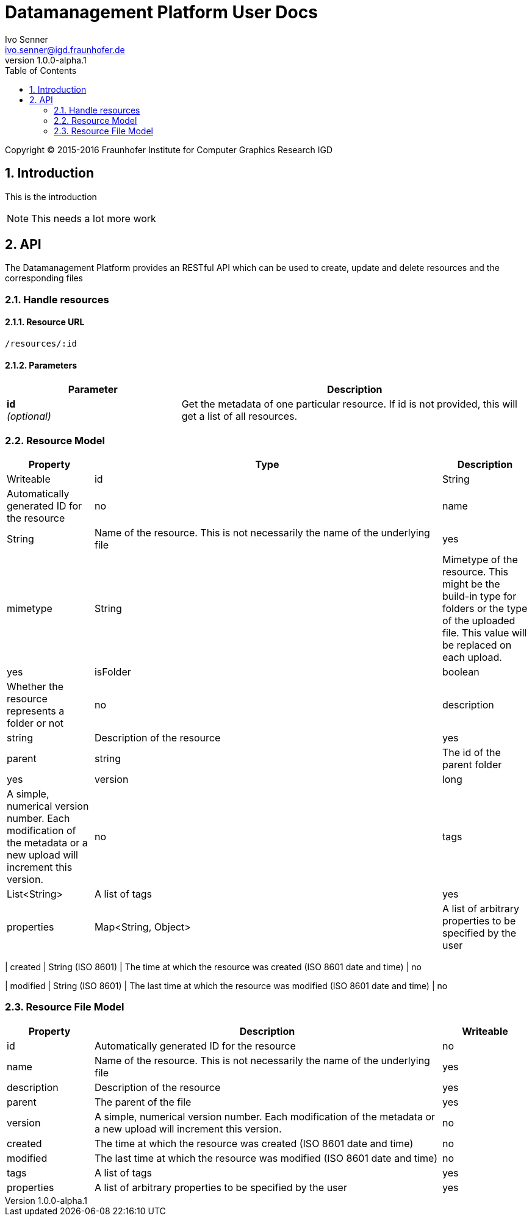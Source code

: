 = Datamanagement Platform User Docs
Ivo Senner <ivo.senner@igd.fraunhofer.de>
v1.0.0-alpha.1
:toc: right
:homepage: http://www.colabis.de
:numbered:

Copyright (C) 2015-2016 Fraunhofer Institute for Computer Graphics Research IGD

== Introduction

This is the introduction

NOTE: This needs a lot more work

== API

The Datamanagement Platform provides an RESTful API which can be used to create,
update and delete resources and the corresponding files

=== Handle resources

==== Resource URL

    /resources/:id

==== Parameters

[cols="1,2", options="header"]
|===

| Parameter
| Description

| *id* +
  _(optional)_
| Get the metadata of one particular resource. If id is not provided,
  this will get a list of all resources.
|===

=== Resource Model

[cols="1,4,1", options="header"]
|===

| Property
| Type
| Description
| Writeable

| id
| String
| Automatically generated ID for the resource
| no

| name
| String
| Name of the resource. This is not necessarily the name of the underlying file
| yes

| mimetype
| String
| Mimetype of the resource. This might be the build-in type for folders or the type
  of the uploaded file. This value will be replaced on each upload.
| yes

| isFolder
| boolean
| Whether the resource represents a folder or not
| no

| description
| string
| Description of the resource
| yes

| parent
| string
| The id of the parent folder
| yes

| version
| long
| A simple, numerical version number. Each modification of the metadata or a new upload
  will increment this version.
| no

| tags
| List<String>
| A list of tags
| yes

| properties
| Map<String, Object>
| A list of arbitrary properties to be specified by the user
| yes
|===

| created
| String (ISO 8601)
| The time at which the resource was created (ISO 8601 date and time)
| no

| modified
| String (ISO 8601)
| The last time at which the resource was modified (ISO 8601 date and time)
| no

=== Resource File Model
[cols="1,4,1", options="header"]
|===

| Property
| Description
| Writeable

| id
| Automatically generated ID for the resource
| no

| name
| Name of the resource. This is not necessarily the name of the underlying file
| yes

| description
| Description of the resource
| yes

| parent
| The parent of the file
| yes

| version
| A simple, numerical version number. Each modification of the metadata or a new upload
  will increment this version.
| no

| created
| The time at which the resource was created (ISO 8601 date and time)
| no

| modified
| The last time at which the resource was modified (ISO 8601 date and time)
| no

| tags
| A list of tags
| yes

| properties
| A list of arbitrary properties to be specified by the user
| yes
|===